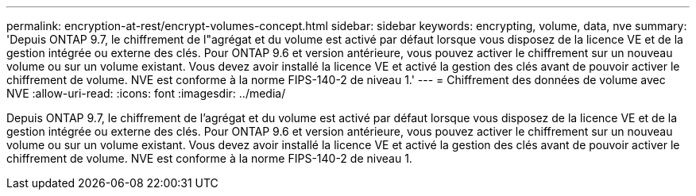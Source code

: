 ---
permalink: encryption-at-rest/encrypt-volumes-concept.html 
sidebar: sidebar 
keywords: encrypting, volume, data, nve 
summary: 'Depuis ONTAP 9.7, le chiffrement de l"agrégat et du volume est activé par défaut lorsque vous disposez de la licence VE et de la gestion intégrée ou externe des clés. Pour ONTAP 9.6 et version antérieure, vous pouvez activer le chiffrement sur un nouveau volume ou sur un volume existant. Vous devez avoir installé la licence VE et activé la gestion des clés avant de pouvoir activer le chiffrement de volume. NVE est conforme à la norme FIPS-140-2 de niveau 1.' 
---
= Chiffrement des données de volume avec NVE
:allow-uri-read: 
:icons: font
:imagesdir: ../media/


[role="lead"]
Depuis ONTAP 9.7, le chiffrement de l'agrégat et du volume est activé par défaut lorsque vous disposez de la licence VE et de la gestion intégrée ou externe des clés. Pour ONTAP 9.6 et version antérieure, vous pouvez activer le chiffrement sur un nouveau volume ou sur un volume existant. Vous devez avoir installé la licence VE et activé la gestion des clés avant de pouvoir activer le chiffrement de volume. NVE est conforme à la norme FIPS-140-2 de niveau 1.
